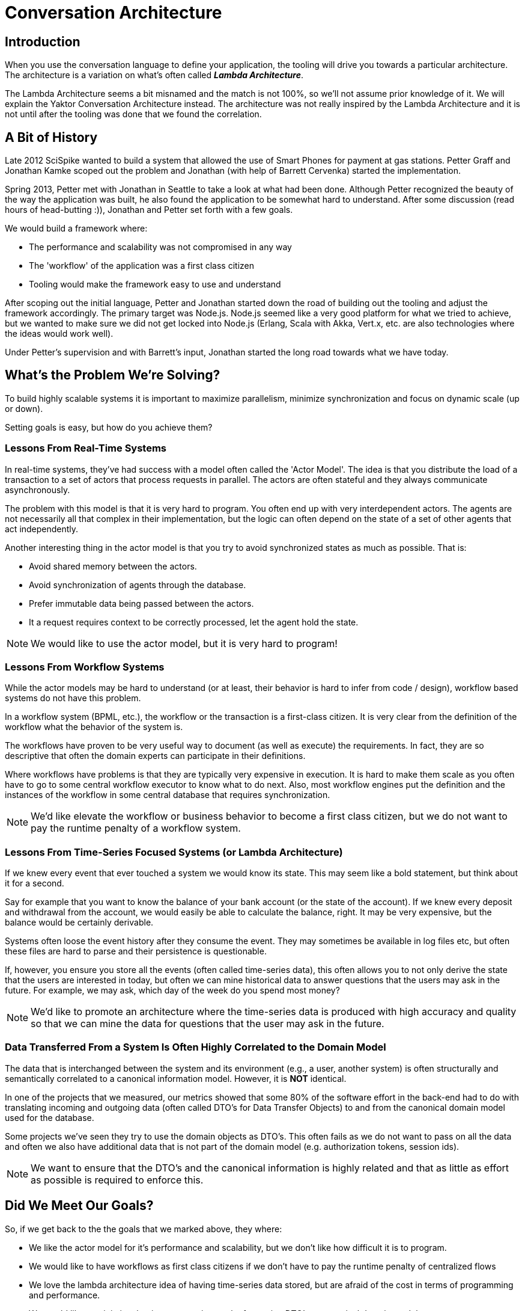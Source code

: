 = Conversation Architecture

== Introduction

When you use the conversation language to define your application, the tooling will drive you towards a particular architecture.
The architecture is a variation on what's often called *_Lambda Architecture_*.

The Lambda Architecture seems a bit misnamed and the match is not 100%, so we'll not assume prior knowledge of it. We will explain the Yaktor Conversation Architecture instead.
The architecture was not really inspired by the Lambda Architecture and it is not until after the tooling was done that we found the correlation.

== A Bit of History

Late 2012 SciSpike wanted to build a system that allowed the use of Smart Phones for payment at gas stations.
Petter Graff and Jonathan Kamke scoped out the problem and Jonathan (with help of Barrett Cervenka) started the implementation.

Spring 2013, Petter met with Jonathan in Seattle to take a look at what had been done.
Although Petter recognized the beauty of the way the application was built, he also found the application to be somewhat hard to understand.
After some discussion (read hours of head-butting :)), Jonathan and Petter set forth with a few goals.

We would build a framework where:

* The performance and scalability was not compromised in any way
* The 'workflow' of the application was a first class citizen
* Tooling would make the framework easy to use and understand

After scoping out the initial language, Petter and Jonathan started down the road of building out the tooling and adjust the framework accordingly.
The primary target was Node.js.
Node.js seemed like a very good platform for what we tried to achieve, but we wanted to make sure we did not get locked into Node.js (Erlang, Scala with Akka, Vert.x, etc. are also technologies where the ideas would work well).

Under Petter's supervision and with Barrett's input, Jonathan started the long road towards what we have today.

== What's the Problem We're Solving?

To build highly scalable systems it is important to maximize parallelism, minimize synchronization and focus on dynamic scale (up or down).

Setting goals is easy, but how do you achieve them?

=== Lessons From Real-Time Systems
In real-time systems, they've had success with a model often called the 'Actor Model'.
The idea is that you distribute the load of a transaction to a set of actors that process requests in parallel.
The actors are often stateful and they always communicate asynchronously.

The problem with this model is that it is very hard to program.
You often end up with very interdependent actors.
The agents are not necessarily all that complex in their implementation, but the logic can often depend on the state of a set of other agents that act independently.

Another interesting thing in the actor model is that you try to avoid synchronized states as much as possible. That is:

* Avoid shared memory between the actors.
* Avoid synchronization of agents through the database.
* Prefer immutable data being passed between the actors.
* It a request requires context to be correctly processed, let the agent hold the state.

[NOTE]
We would like to use the actor model, but it is very hard to program!

=== Lessons From Workflow Systems

While the actor models may be hard to understand (or at least, their behavior is hard to infer from code / design), workflow based systems do not have this problem.

In a workflow system (BPML, etc.), the workflow or the transaction is a first-class citizen.
It is very clear from the definition of the workflow what the behavior of the system is.

The workflows have proven to be very useful way to document (as well as execute) the requirements.
In fact, they are so descriptive that often the domain experts can participate in their definitions.

Where workflows have problems is that they are typically very expensive in execution.
It is hard to make them scale as you often have to go to some central workflow executor to know what to do next.
Also, most workflow engines put the definition and the instances of the workflow in some central database that requires synchronization.

[NOTE]
We'd like elevate the workflow or business behavior to become a first class citizen, but we do not want to pay the runtime penalty of a workflow system.

=== Lessons From Time-Series Focused Systems (or Lambda Architecture)

If we knew every event that ever touched a system we would know its state.
This may seem like a bold statement, but think about it for a second.

Say for example that you want to know the balance of your bank account (or the state of the account).
If we knew every deposit and withdrawal from the account, we would easily be able to calculate the balance, right. It may be very expensive, but the balance would be certainly derivable.

Systems often loose the event history after they consume the event.
They may sometimes be available in log files etc, but often these files are hard to parse and their persistence is questionable.

If, however, you ensure you store all the events (often called time-series data), this often allows you to not only derive the state that the users are interested in today, but often we can mine historical data to answer questions that the users may ask in the future.
For example, we may ask, which day of the week do you spend most money?

[NOTE]
We'd like to promote an architecture where the time-series data is produced with high accuracy and quality so that we can mine the data for questions that the user may ask in the future.

=== Data Transferred From a System Is Often Highly Correlated to the Domain Model

The data that is interchanged between the system and its environment (e.g., a user, another system) is often structurally and semantically correlated to a canonical information model. However, it is *NOT* identical.

In one of the projects that we measured, our metrics showed that some 80% of the software effort in the back-end had to do with translating incoming and outgoing data (often called DTO's for Data Transfer Objects) to and from the canonical domain model used for the database.

Some projects we've seen they try to use the domain objects as DTO's. This often fails as we do not want to pass on all the data and often we also have additional data that is not part of the domain model (e.g. authorization tokens, session ids).

[NOTE]
We want to ensure that the DTO's and the canonical information is highly related and that as little as effort as possible is required to enforce this.

== Did We Meet Our Goals?

So, if we get back to the the goals that we marked above, they where:

* We like the actor model for it's performance and scalability, but we don't like how difficult it is to program.
* We would like to have workflows as first class citizens if we don't have to pay the runtime penalty of centralized flows
* We love the lambda architecture idea of having time-series data stored, but are afraid of the cost in terms of programming and performance.
* We would like to minimize the time-consuming work of mapping DTO's to canonical domain models

What we have done is to build a framework with a set of tools that execute the actor model, but let the programmer build workflows (or what we call _conversations_; the name change being justified because the concepts are truly different).
We produce time-series data for you automatically (no need for the programmers to be involved unless they absolutely want to).
We ensure that the DTO are the time-series data and that they also are mapped to the domain model *without* causing additional work for the programmers.

These may be bold claims, but we think when you get a feel for what we have done, you will agree.

== The Anatomy of Yaktor

=== The Layers

image: layers.png[Abstract Layer Diagram]

The above diagram shows you the essential layers used during runtime.

The layers consist of:

U/I::
    On top we have some kind of user interface (or in some cases a machine API).
    Yaktor generates some U/I's, but in the final product, this is usually hand coded (in other words, out of scope for Yaktor).
Conversation::
    The conversation is the application code that defines the behavior of the application.
    This code is partially generated by the Yaktor tools and partially implemented by hand.
Yaktor Engine::
    This is an installed component.
    The generated code depends on this implementation.
    This layer is required for the generated code for the conversation to work.
Runtime Libraries::
    The runtime libraries contains a set of modules that are required to make Yaktor engine run.
    These components are typically open-source components and vary across implementations.
Time Series::
    One required ingredient is a component that implements support for persistence of time-series data.
    The support is typically pluggable and the sophistication of the library may vary from simple logging to specialized time-series databases.
Messaging::
    Yaktor typically depends on intra- and inter-messaging support.
    The messaging is pluggable.
Persistence::
    An application typically also need support for persistence of some canonical information (domain) model.

The diagram may vary from implementation to implementation.
For example, here is a diagram illustrating the (current) layers used for Node.js:


image:layers_node.png[Node.js layers]

=== Event Processing

image:event_processing.png[Event Processing]

It is essential to understand how Yaktor processes events.
All events that originated from a definition in the Yaktor engine will follow the following processing sequence.

Event Source::
    The event source may be an external event (e.g., the user interface or an external system sends us a message) or an internal event (that is, one agent publishes a message that other agents reacts to).
Persist the Event::
    The engine will make sure that all events are persisted in some time-series storage.
    It is up to the programmer to configure and take advantage of the time-series storage.
    In some cases the time-series store may be the prime database.
    In other cases, you may not be interested in the time-series data beyond simple logging.
Execute the Conversation::
    The engine will direct the event to the proper conversation and agent and ensure that it receives the event.
    What the engine does with the event depends on what you have specified in the conversation language.
Execute Application Closures::
    If you have specified an application closure (the more generic case, however, in some languages the application stimuli may take the form of a function call or a method invocation), the engine will make sure that the closures are invoked.
    What you do in these closures are up to you. Perhaps you will execute a query, update some canonical domain model, send emails, post messages, the engine doesn't really know.
Update Conversation State::
    The engine keeps track of all the conversations and their current state.
    After execution of one event, we have to ensure that the conversation is updated and its state persisted.
Recurse::
    The result of the application closure or engine defined behavior may be another event.
    If so, the cycle starts all over again.

=== The Tools

SciSpike has created Yaktor, a set of tools to make it easy for you to define conversations.
The tools required may vary based on the environment you are targeting.

Yaktor Engine Startup Kit::
    Typically we provide a set of tools that allows you to get started.
    These tools vary with the platform you want to run the engine on.
    E.g., for Node.js, we have a conversation tool that you install with NPM.
    The tool allows you to create a correctly setup project template for new applications.
Runtime Library::
    We've mentioned this before, but for completeness, there is a runtime-component required to make the engine run.
    This runtime component is usually installable using the startup kit.
IDE::
    We provide a set of plugins to Eclipse that are essential for building conversations.
    The plugins contribute editors and code generators to the Eclipse IDE.
